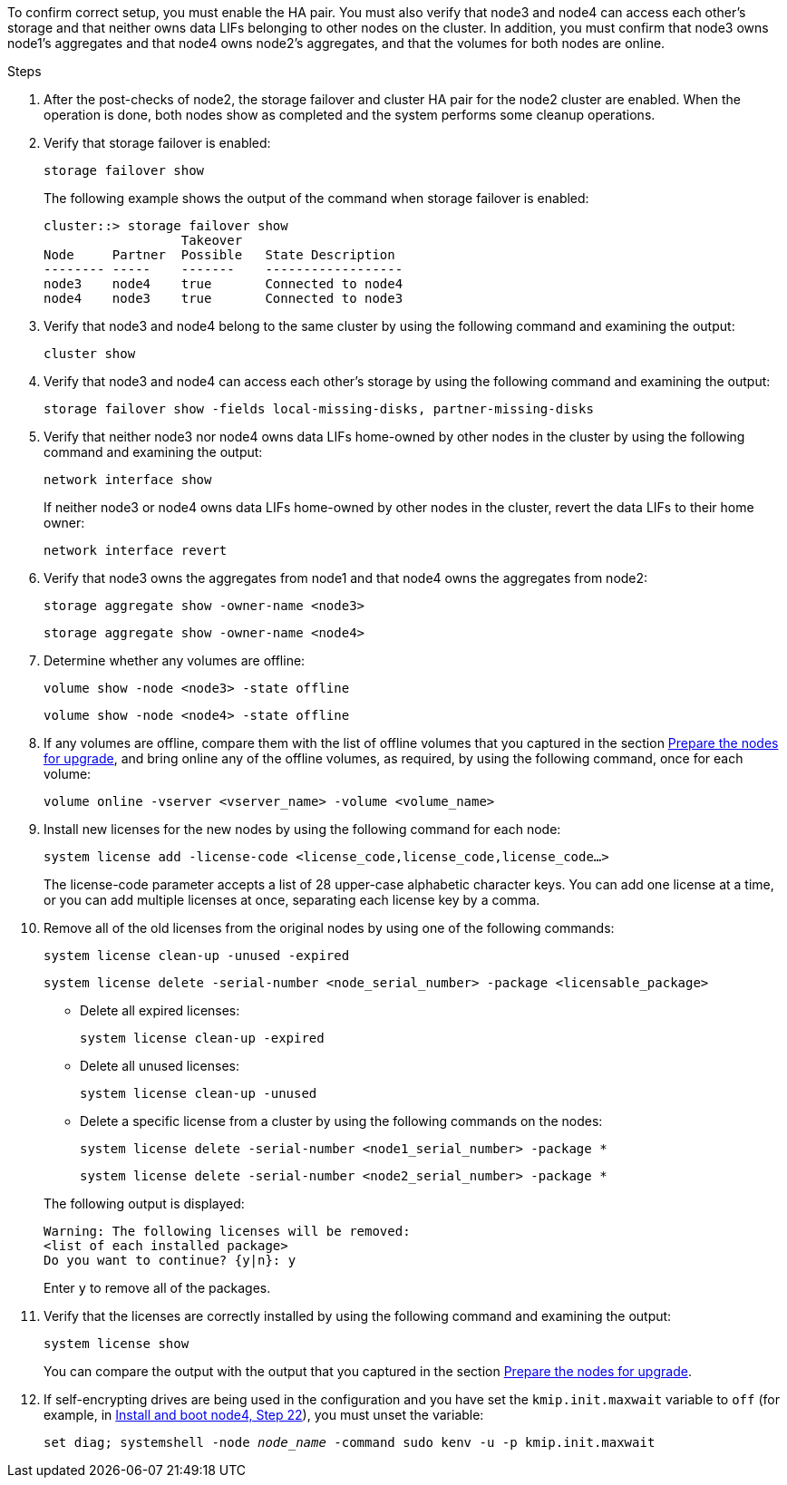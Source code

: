 To confirm correct setup, you must enable the HA pair. You must also verify that node3 and node4 can access each other's storage and that neither owns data LIFs belonging to other nodes on the cluster. In addition, you must confirm that node3 owns node1's aggregates and that node4 owns node2's aggregates, and that the volumes for both nodes are online.

.Steps

. After the post-checks of node2, the storage failover and cluster HA pair for the node2 cluster are enabled. When the operation is done,  both nodes show as completed and the system performs some cleanup operations.
. Verify that storage failover is enabled:
+
`storage failover show`
+
The following example shows the output of the command when storage failover is enabled:
+
....
cluster::> storage failover show
                  Takeover
Node     Partner  Possible   State Description
-------- -----    -------    ------------------
node3    node4    true       Connected to node4
node4    node3    true       Connected to node3
....

. Verify that node3 and node4 belong to the same cluster by using the following command and examining the output:
+
`cluster show`

. Verify that node3 and node4 can access each other's storage by using the following command and examining the output:
+
`storage failover show -fields local-missing-disks, partner-missing-disks`

. Verify that neither node3 nor node4 owns data LIFs home-owned by other nodes in the cluster by using the following command and examining the output:
+
`network interface show`
+
If neither node3 or node4 owns data LIFs home-owned by other nodes in the cluster, revert the data LIFs to their home owner:
+
`network interface revert`

. Verify that node3 owns the aggregates from node1 and that node4 owns the aggregates from node2:
+
`storage aggregate show -owner-name <node3>`
+
`storage aggregate show -owner-name <node4>`

. Determine whether any volumes are offline:
+
`volume show -node <node3> -state offline`
+
`volume show -node <node4> -state offline`

. If any volumes are offline, compare them with the list of offline volumes that you captured in the section link:prepare_nodes_for_upgrade.html[Prepare the nodes for upgrade], and bring online any of the offline volumes, as required, by using the following command, once for each volume:
+
`volume online -vserver <vserver_name> -volume <volume_name>`
. Install new licenses for the new nodes by using the following command for each node:
+
`system license add -license-code <license_code,license_code,license_code…>`
+
The license-code parameter accepts a list of 28 upper-case alphabetic character keys. You can add one license at a time, or you can add multiple licenses at once, separating each license key by a comma.

. Remove all of the old licenses from the original nodes by using one of the following commands:
+
`system license clean-up -unused -expired`
+
`system license delete -serial-number <node_serial_number> -package <licensable_package>`
+
--
** Delete all expired licenses:
+
`system license clean-up -expired`

** Delete all unused licenses:
+
`system license clean-up -unused`

** Delete a specific license from a cluster by using the following commands on the nodes:
+
`system license delete -serial-number <node1_serial_number> -package *`
+
`system license delete -serial-number <node2_serial_number> -package *`
--
+
The following output is displayed:
+
....
Warning: The following licenses will be removed:
<list of each installed package>
Do you want to continue? {y|n}: y
....
+
Enter `y` to remove all of the packages.


.  Verify that the licenses are correctly installed by using the following command and examining the output:
+
`system license show`
+
You can compare the output with the output that you captured in the section link:prepare_nodes_for_upgrade.html[Prepare the nodes for upgrade].

. [[unset_maxwait_system_commands]]If self-encrypting drives are being used in the configuration and you have set the `kmip.init.maxwait` variable to `off` (for example, in link:install_boot_node4.html#auto_install4_step22[Install and boot node4, Step 22]), you must unset the variable:
+
`set diag; systemshell -node _node_name_ -command sudo kenv -u -p kmip.init.maxwait`

// 2023 Feb 22, BURT 1518041
// 2022 DEC 1, ontap-systems-upgrade-37
// 2022 MAY 13, BURT 1476241
